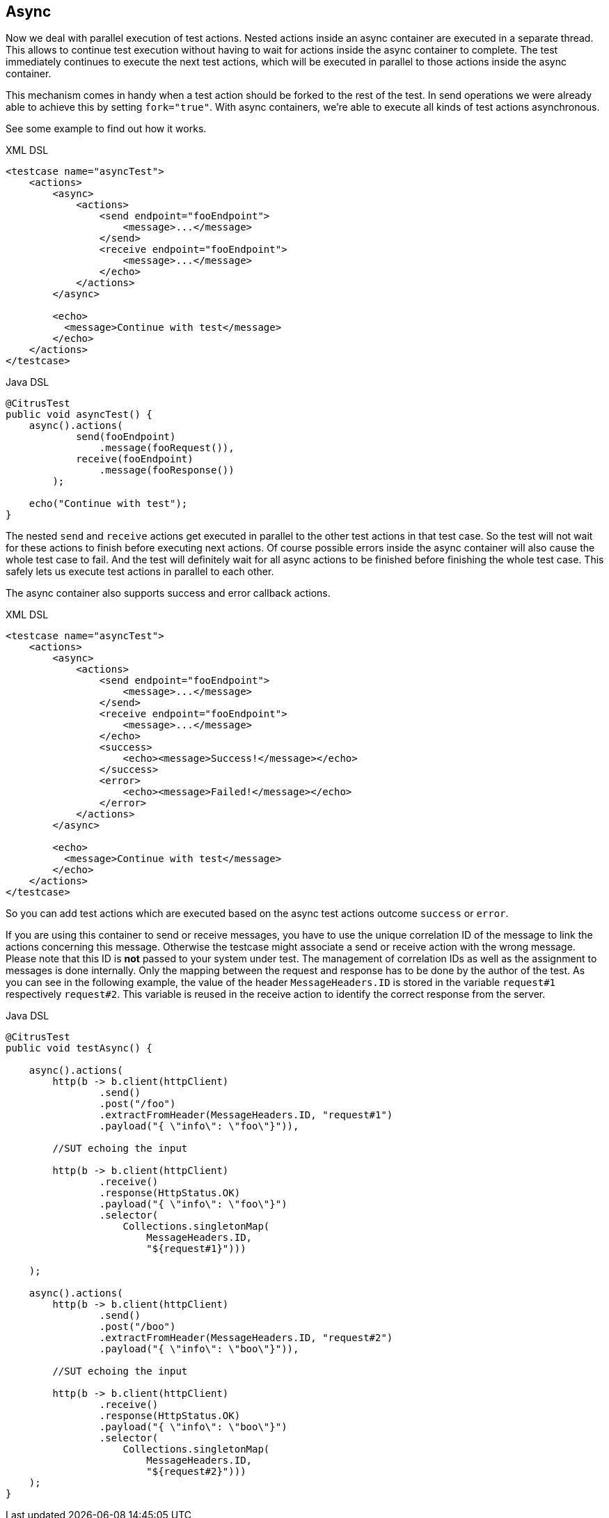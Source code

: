 [[containers-async]]
== Async

Now we deal with parallel execution of test actions. Nested actions inside an async container are executed in a separate
thread. This allows to continue test execution without having to wait for actions inside the async container to complete.
The test immediately continues to execute the next test actions, which will be executed in parallel to those actions inside
the async container.

This mechanism comes in handy when a test action should be forked to the rest of the test. In send operations we were
already able to achieve this by setting `fork="true"`. With async containers, we're able to execute all 
kinds of test actions asynchronous.

See some example to find out how it works.

.XML DSL
[source,xml]
----
<testcase name="asyncTest">
    <actions>
        <async>
            <actions>
                <send endpoint="fooEndpoint">
                    <message>...</message>
                </send>
                <receive endpoint="fooEndpoint">
                    <message>...</message>
                </echo>
            </actions>
        </async>

        <echo>
          <message>Continue with test</message>
        </echo>
    </actions>
</testcase>
----

.Java DSL
[source,java]
----
@CitrusTest
public void asyncTest() {
    async().actions(
            send(fooEndpoint)
                .message(fooRequest()),
            receive(fooEndpoint)
                .message(fooResponse())
        );

    echo("Continue with test");
}
----

The nested `send` and `receive` actions get executed in parallel to the other test actions in that test case. So the
test will not wait for these actions to finish before executing next actions. Of course possible errors inside the async
container will also cause the whole test case to fail. And the test will definitely wait for all async actions to be
finished before finishing the whole test case. This safely lets us execute test actions in parallel to each other.

The async container also supports success and error callback actions.

.XML DSL
[source,xml]
----
<testcase name="asyncTest">
    <actions>
        <async>
            <actions>
                <send endpoint="fooEndpoint">
                    <message>...</message>
                </send>
                <receive endpoint="fooEndpoint">
                    <message>...</message>
                </echo>
                <success>
                    <echo><message>Success!</message></echo>
                </success>
                <error>
                    <echo><message>Failed!</message></echo>
                </error>
            </actions>
        </async>

        <echo>
          <message>Continue with test</message>
        </echo>
    </actions>
</testcase>
----

So you can add test actions which are executed based on the async test actions outcome `success` or `error`.

If you are using this container to send or receive messages, you have to use the unique correlation ID of the
message to link the actions concerning this message. Otherwise the testcase might associate a send or receive action
with the wrong message. Please note that this ID is **not** passed to your system under test. The
management of correlation IDs as well as the assignment to messages is done internally. Only the mapping
between the request and response has to be done by the author of the test. As you can see in the following example, the
value of the header `MessageHeaders.ID` is stored in the variable `request#1` respectively `request#2`. This variable is
reused in the receive action to identify the correct response from the server.

.Java DSL
[source,java]
----
@CitrusTest
public void testAsync() {

    async().actions(
        http(b -> b.client(httpClient)
                .send()
                .post("/foo")
                .extractFromHeader(MessageHeaders.ID, "request#1")
                .payload("{ \"info\": \"foo\"}")),

        //SUT echoing the input

        http(b -> b.client(httpClient)
                .receive()
                .response(HttpStatus.OK)
                .payload("{ \"info\": \"foo\"}")
                .selector(
                    Collections.singletonMap(
                        MessageHeaders.ID,
                        "${request#1}")))

    );

    async().actions(
        http(b -> b.client(httpClient)
                .send()
                .post("/boo")
                .extractFromHeader(MessageHeaders.ID, "request#2")
                .payload("{ \"info\": \"boo\"}")),

        //SUT echoing the input

        http(b -> b.client(httpClient)
                .receive()
                .response(HttpStatus.OK)
                .payload("{ \"info\": \"boo\"}")
                .selector(
                    Collections.singletonMap(
                        MessageHeaders.ID,
                        "${request#2}")))
    );
}
----
